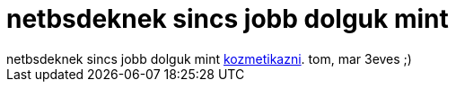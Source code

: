 = netbsdeknek sincs jobb dolguk mint

:slug: netbsdeknek_sincs_jobb_dolguk_mint
:category: regi
:tags: hu
:date: 2005-08-24T19:07:20Z
++++
netbsdeknek sincs jobb dolguk mint <a href="http://cvsweb.netbsd.org/bsdweb.cgi/src/sbin/sysctl/sysctl.c#rev1.52" target="_self">kozmetikazni</a>. tom, mar 3eves ;)
++++
